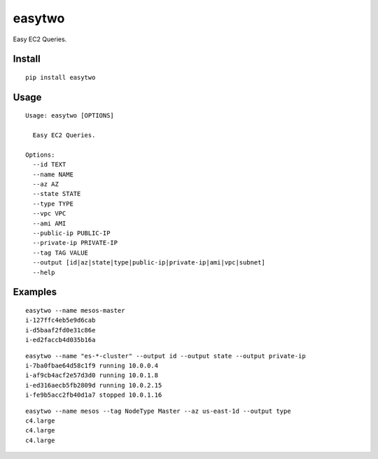 easytwo
#######

Easy EC2 Queries.

Install
-------

::

    pip install easytwo

Usage
-----

::

    Usage: easytwo [OPTIONS]

      Easy EC2 Queries.

    Options:
      --id TEXT
      --name NAME
      --az AZ
      --state STATE
      --type TYPE
      --vpc VPC
      --ami AMI
      --public-ip PUBLIC-IP
      --private-ip PRIVATE-IP
      --tag TAG VALUE
      --output [id|az|state|type|public-ip|private-ip|ami|vpc|subnet]
      --help

Examples
--------

::

    easytwo --name mesos-master
    i-127ffc4eb5e9d6cab
    i-d5baaf2fd0e31c86e
    i-ed2faccb4d035b16a

::

    easytwo --name "es-*-cluster" --output id --output state --output private-ip
    i-7ba0fbae64d58c1f9 running 10.0.0.4
    i-af9cb4acf2e57d3d0 running 10.0.1.8
    i-ed316aecb5fb2809d running 10.0.2.15
    i-fe9b5acc2fb40d1a7 stopped 10.0.1.16


::

    easytwo --name mesos --tag NodeType Master --az us-east-1d --output type
    c4.large
    c4.large
    c4.large


